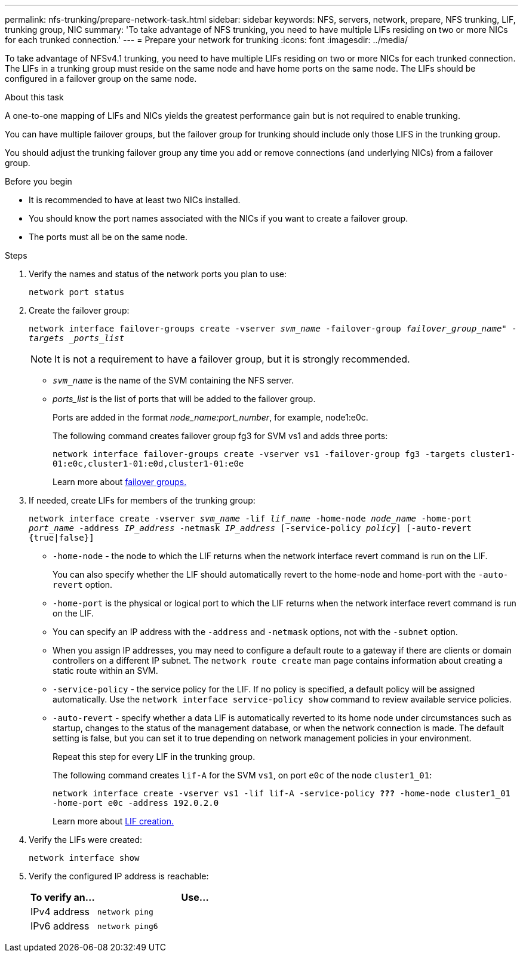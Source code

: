 ---
permalink: nfs-trunking/prepare-network-task.html
sidebar: sidebar
keywords: NFS, servers, network, prepare, NFS trunking, LIF, trunking group, NIC 
summary: 'To take advantage of NFS trunking, you need to have multiple LIFs  residing on two or more NICs for each trunked connection.'
---
= Prepare your network for trunking  
:icons: font
:imagesdir: ../media/

[.lead]
To take advantage of NFSv4.1 trunking, you need to have multiple LIFs residing on two or more NICs for each trunked connection. The LIFs in a trunking group must reside on the same node and have home ports on the same node. The LIFs should be configured in a failover group on the same node.

.About this task

A one-to-one mapping of LIFs and NICs yields the greatest performance gain but is not required to enable trunking.

You can have multiple failover groups, but the failover group for trunking should include only those LIFS in the trunking group. 

You should adjust the trunking failover group any time you add or remove connections (and underlying NICs) from a failover group.

.Before you begin

* It is recommended to have at least two NICs installed.
* You should know the port names associated with the NICs if you want to create a failover group.
* The ports must all be on the same node.

.Steps

. Verify the names and status of the network ports you plan to use:
+
`network port status`
. Create the failover group:
+
`network interface failover-groups create -vserver _svm_name_ -failover-group _failover_group_name" -targets _ports_list_`
+
[NOTE]
It is not a requirement to have a failover group, but it is strongly recommended. 
+
* `_svm_name_` is the name of the SVM containing the NFS server.
+
* _ports_list_ is the list of ports that will be added to the failover group.
+
Ports are added in the format _node_name:port_number_, for example, node1:e0c.
+
The following command creates failover group fg3 for SVM vs1 and adds three ports:
+
`network interface failover-groups create -vserver vs1 -failover-group fg3 -targets cluster1-01:e0c,cluster1-01:e0d,cluster1-01:e0e`
+
Learn more about link:../networking/configure_failover_groups_and_policies_for_lifs_overview.html[failover groups.]

. If needed, create LIFs for members of the trunking group:
+
`network interface create -vserver _svm_name_ -lif _lif_name_ -home-node _node_name_ -home-port _port_name_ -address _IP_address_ -netmask _IP_address_ [-service-policy _policy_] [-auto-revert {true|false}]`
+
* `-home-node` - the node to which the LIF returns when the network interface revert command is run on the LIF.
+
You can also specify whether the LIF should automatically revert to the home-node and home-port with the `-auto-revert` option.
+
* `-home-port` is the physical or logical port to which the LIF returns when the network interface revert command is run on the LIF.
+
* You can specify an IP address with the `-address` and `-netmask` options, not with the `-subnet` option.
+
* When you assign IP addresses, you may need to configure a default route to a gateway if there are clients or domain controllers on a different IP subnet. The `network route create` man page contains information about creating a static route within an SVM.
+
* `-service-policy` - the service policy for the LIF. If no policy is specified, a default policy will be assigned automatically. Use the `network interface service-policy show` command to review available service policies.
+ 
* `-auto-revert` - specify whether a data LIF is automatically reverted to its home node under circumstances such as startup, changes to the status of the management database, or when the network connection is made. The default setting is false, but you can set it to true depending on network management policies in your environment.
+
Repeat this step for every LIF in the trunking group.
+
The following command creates `lif-A` for the SVM `vs1`, on port `e0c` of the node `cluster1_01`:
+
`network interface create -vserver vs1 -lif lif-A -service-policy *???* -home-node cluster1_01 -home-port e0c -address 192.0.2.0`
+
Learn more about link:../networking/create_lifs.html[LIF creation.]

. Verify the LIFs were created:
+
`network interface show`

. Verify the configured IP address is reachable:
+
[cols=2*,options="header",cols="25,75"]

|===
| To verify an...
| Use...
| IPv4 address | `network ping`
| IPv6 address | `network ping6`
|===

// 2023 Jan 09, ONTAPDOC-552